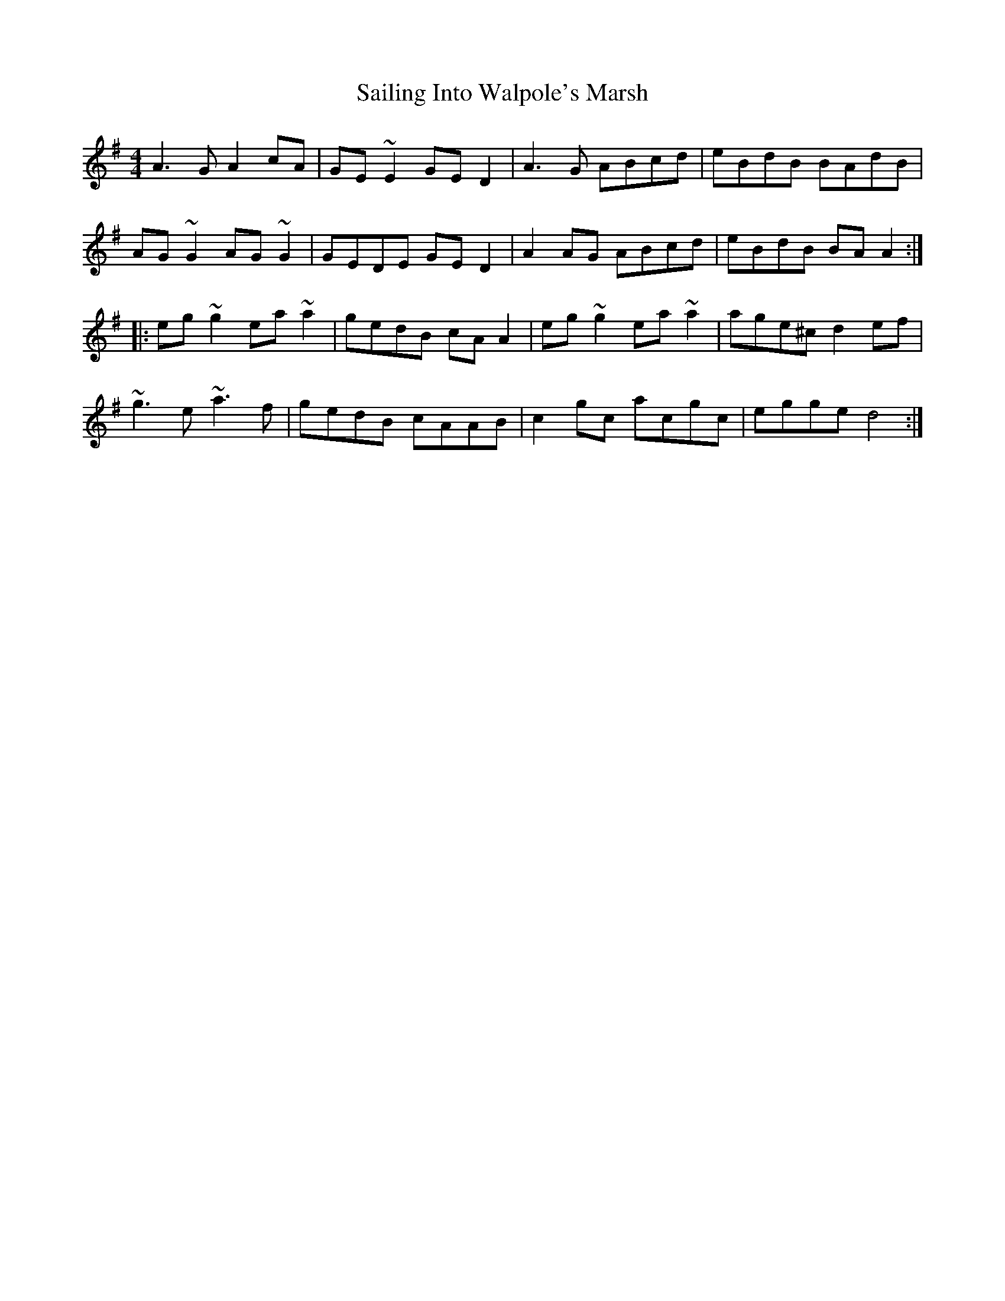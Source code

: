 X: 35637
T: Sailing Into Walpole's Marsh
R: reel
M: 4/4
K: Adorian
A3G A2cA|GE~E2 GED2|A3G ABcd|eBdB BAdB|
AG~G2 AG~G2|GEDE GED2|A2AG ABcd|eBdB BAA2:|
|:eg~g2 ea~a2|gedB cAA2|eg~g2 ea~a2|age^c d2ef|
~g3e ~a3f|gedB cAAB|c2gc acgc|egge d4:|

